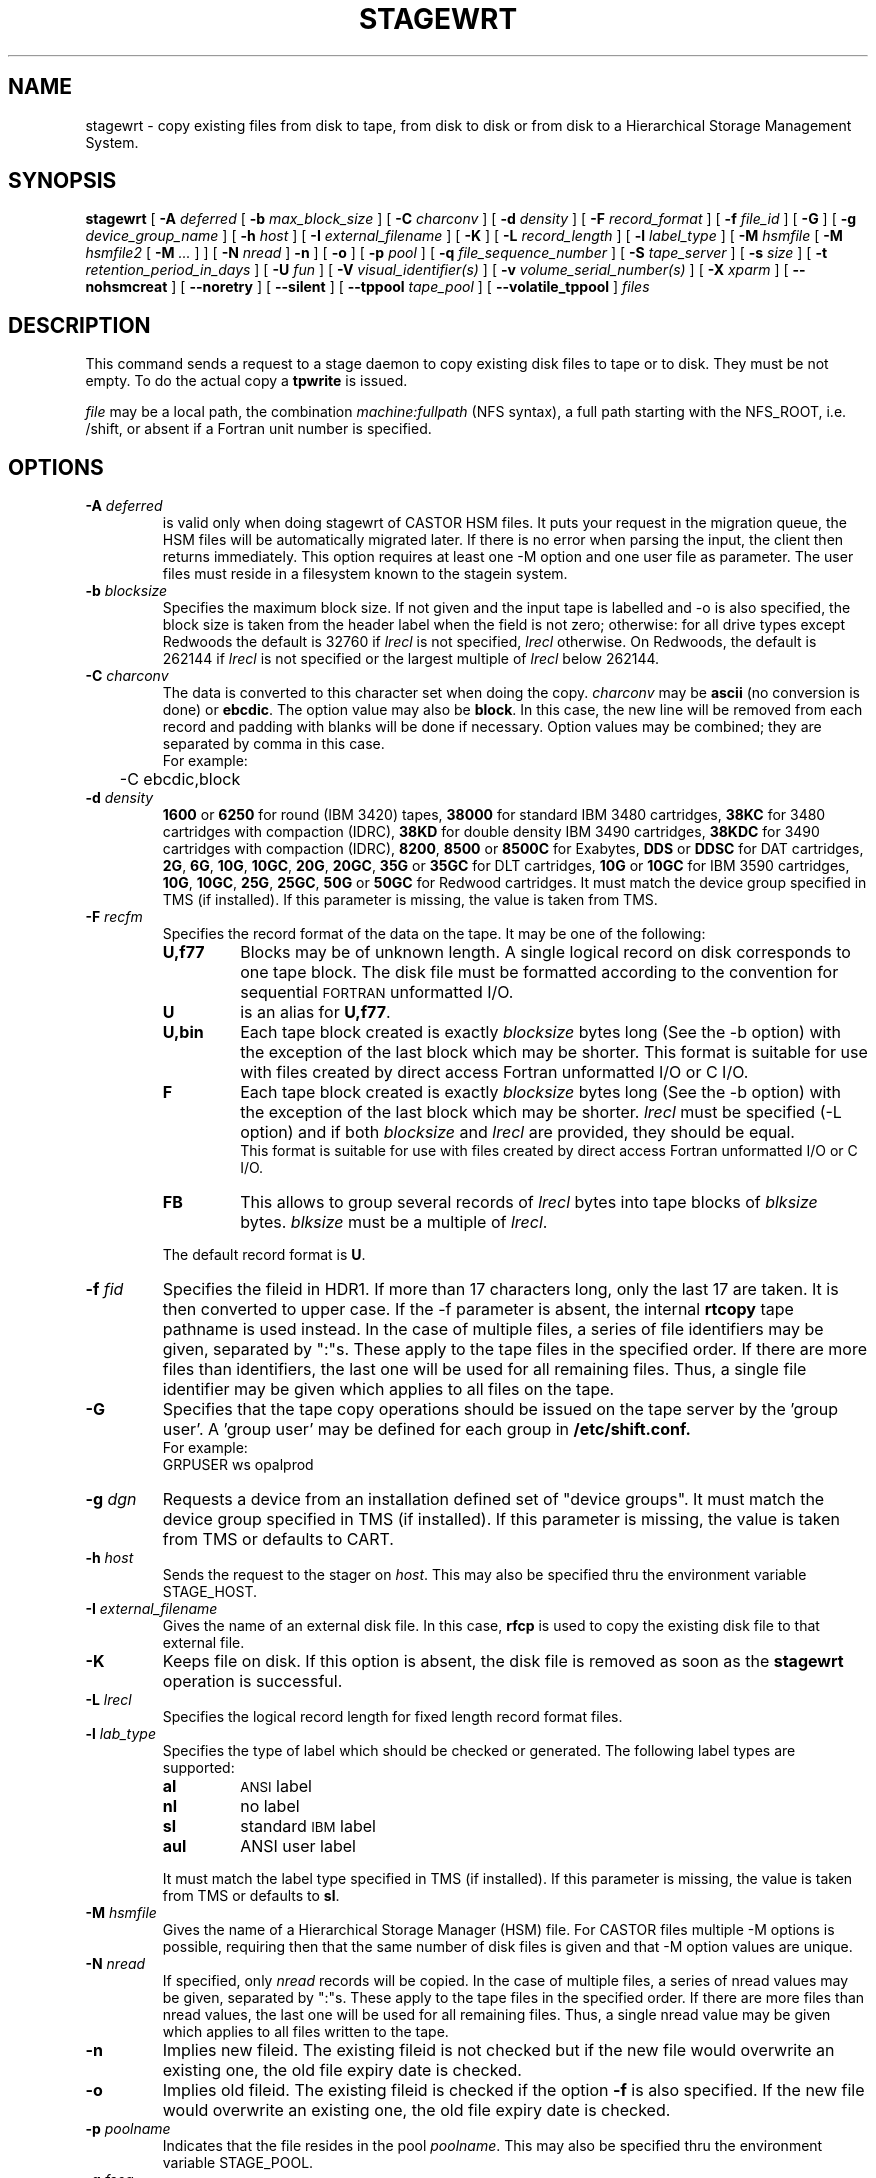 .\" @(#)$RCSfile: stagewrt.man,v $ $Revision: 1.21 $ $Date: 2002/09/13 13:42:11 $ CERN IT-PDP/DM Jean-Philippe Baud
.\" Copyright (C) 1994-1999 by CERN/IT/PDP/DM
.\" All rights reserved
.\"
.TH STAGEWRT l "$Date: 2002/09/13 13:42:11 $"
.SH NAME
stagewrt \- copy existing files from disk to tape, from disk to disk or from
disk to a Hierarchical Storage Management System.
.SH SYNOPSIS
.B stagewrt 
[
.BI \-A " deferred"
[
.BI \-b " max_block_size"
] [
.BI \-C " charconv"
] [
.BI \-d " density"
] [ 
.BI \-F " record_format" 
] [
.BI \-f " file_id"
] [
.BI \-G 
] [ 
.BI \-g " device_group_name"
] [
.BI \-h " host"
] [
.BI \-I " external_filename"
] [ 
.BI \-K
] [
.BI \-L " record_length"
] [ 
.BI \-l " label_type"
] [
.BI \-M " hsmfile"
[
.BI \-M " hsmfile2"
[
.BI \-M " ..."
] ] [
.BI \-N " nread"
]
.BI \-n
] [
.BI \-o
] [
.BI \-p " pool"
] [
.BI \-q " file_sequence_number"
] [
.BI \-S " tape_server"
] [
.BI \-s " size"
] [
.BI \-t " retention_period_in_days"
] [
.BI \-U " fun"
] [
.BI \-V " visual_identifier(s)"
] [ 
.BI \-v " volume_serial_number(s)"
] [
.BI \-X " xparm"
] [
.BI \-\-nohsmcreat
] [
.BI \-\-noretry
] [ 
.\" .BI \-\-side " sidenumber"
.\" ] [ 
.BI \-\-silent
] [
.BI \-\-tppool " tape_pool"
] [
.BI \-\-volatile_tppool
] 
.I files
.SH DESCRIPTION
This command sends a request to a stage daemon to copy existing disk files
to tape or to disk. They must be not empty. To do the actual copy a
.B tpwrite
is issued.
.LP
.I file
may be a local path, the combination
.I machine:fullpath
(NFS syntax), a full path starting with the NFS_ROOT, i.e. /shift,
or absent if a Fortran unit number is specified.
.SH OPTIONS
.TP
.BI \-A " deferred"
is valid only when doing stagewrt of CASTOR HSM files. It puts your request in the migration queue, the HSM files will be automatically migrated later. If there is no error when parsing the input, the client then returns immediately. This option requires at least one \-M option and one user file as parameter. The user files must reside in a filesystem known to the stagein system.
.TP
.BI \-b " blocksize"
Specifies the maximum block size.
If not given and the input tape is labelled and \-o is also specified, the
block size is taken from the header label when the field is not zero;
otherwise: for all drive types except Redwoods the default is 32760 if
.I lrecl
is not specified,
.I lrecl
otherwise. On Redwoods, the default is 262144 if
.I lrecl
is not specified or the largest multiple of
.I lrecl
below 262144.
.TP
.BI \-C " charconv"
The data is converted to this character set when doing the copy.
.I charconv
may be
.B ascii
(no conversion is done) or
.BR ebcdic .
The option value may also be
.BR block .
In this case, the new line will be removed from each record and padding with
blanks will be done if necessary.
Option values may be combined; they are separated by comma in this case.
.br
For example:
.br
	\-C ebcdic,block
.TP
.BI \-d " density"
.B 1600
or
.B 6250
for round (IBM 3420) tapes,
.B 38000
for standard IBM 3480 cartridges,
.B 38KC
for 3480 cartridges with compaction (IDRC),
.B 38KD
for double density IBM 3490 cartridges,
.B 38KDC
for 3490 cartridges with compaction (IDRC),
.BR 8200 ,
.B 8500
or
.B 8500C
for Exabytes,
.B DDS
or
.B DDSC
for DAT cartridges,
.BR 2G ,
.BR 6G ,
.BR 10G ,
.BR 10GC ,
.BR 20G ,
.BR 20GC ,
.B 35G
or
.B 35GC
for DLT cartridges,
.B 10G
or
.B 10GC
for IBM 3590 cartridges,
.BR 10G ,
.BR 10GC ,
.BR 25G ,
.BR 25GC ,
.B 50G
or
.B 50GC
for Redwood cartridges.
It must match the device group specified in TMS (if installed).
If this parameter is missing, the value is taken from TMS.
.TP
.BI \-F " recfm"
Specifies the record format of the data on the tape. It may be one of the 
following:
.RS
.TP
.B U,\|f77
Blocks may be of unknown length. A single logical record on disk corresponds
to one tape block. The disk file must be formatted according to the 
convention for sequential 
.SM FORTRAN 
unformatted I/O.
.TP
.B U
is an alias for
.BR U,\|f77 .
.TP
.B U,\|bin
Each tape block created is exactly
.IR blocksize
bytes long (See the \-b option) with the exception of the last block
which may be shorter.
This format is suitable for use with files created by direct access Fortran
unformatted I/O or C I/O.
.TP
.B F
Each tape block created is exactly
.IR blocksize
bytes long (See the \-b option) with the exception of the last block
which may be shorter.
.I lrecl
must be specified (\-L option) and if both
.I blocksize
and
.I lrecl
are provided, they should be equal.
.br
This format is suitable for use with files created by direct access Fortran
unformatted I/O or C I/O.
.TP
.B FB
This allows to group several records of
.I lrecl
bytes into tape blocks of
.I blksize
bytes.
.I blksize
must be a multiple of
.IR lrecl .
.LP
The default record format is
.BR U .
.RE
.TP
.BI \-f " fid"
Specifies the fileid in HDR1. If more than 17 characters long,
only the last 17 are taken. It is then converted to upper case.
If the \-f parameter is absent, the internal
.B rtcopy
tape pathname is used instead.
In the case of multiple files, a series of file identifiers may be given,
separated by ":"s. These apply to the tape files in the specified order.
If there are more files than identifiers, the last one will be used for all
remaining files. Thus,
a single file identifier may be given which applies to all files on the tape.
.TP
.B \-G
Specifies that the tape copy operations should be issued on the tape server by
the 'group user'. A 'group user' may be defined for each group in 
.B /etc/shift.conf.
.br
For example: 
.br
	GRPUSER ws	opalprod
.TP 
.BI \-g " dgn"
Requests a device from an installation defined set of "device groups".
It must match the device group specified in TMS (if installed).
If this parameter is missing, the value is taken from TMS or
defaults to CART.
.TP
.BI \-h " host"
Sends the request to the stager on
.IR host .
This may also be specified thru the environment variable STAGE_HOST.
.TP
.BI \-I " external_filename"
Gives the name of an external disk file. In this case,
.B rfcp
is used to copy the existing disk file to that external file.
.TP
.BI \-K
Keeps file on disk.
If this option is absent, the disk file is removed as soon as the
.B stagewrt
operation is successful.
.TP
.BI \-L " lrecl"
Specifies the logical record length for fixed length record format files.
.TP
.BI \-l " lab_type"
Specifies the type of label which should be checked or generated. The following
label types are supported:
.RS
.TP
.B al
.SM ANSI 
label
.TP
.B nl
no label
.TP
.B sl
standard 
.SM IBM
label
.TP
.B aul
ANSI user label
.LP
It must match the label type specified in TMS (if installed).
If this parameter is missing, the value is taken from TMS or
defaults to
.BR sl .
.RE
.TP
.BI \-M " hsmfile"
Gives the name of a Hierarchical Storage Manager (HSM) file. For CASTOR files multiple \-M options is possible, requiring then that the same number of disk files is given and that \-M option values are unique.
.TP
.BI \-N " nread"
If specified, only 
.I nread 
records will be copied.
In the case of multiple files, a series of nread values may be given,
separated by ":"s. These apply to the tape files in the specified order.
If there are more files than nread values, the last one will be used for all
remaining files. Thus,
a single nread value may be given which applies to all files written to the tape.
.TP
.BI \-n
Implies new fileid. The existing fileid is not checked but if the new file would
overwrite an existing one, the old file expiry date is checked.
.TP
.BI \-o
Implies old fileid. The existing fileid is checked if the option
.B \-f
is also specified.
If the new file would overwrite an existing one,
the old file expiry date is checked.
.TP
.BI \-p " poolname"
Indicates that the file resides in the pool
.IR poolname .
This may also be specified thru the environment variable STAGE_POOL.
.TP
.BI \-q " fseq"
Specifies the file sequence number(s) of the tape file(s) to be copied or
created. Default is 1.
Multiple files may be specified using the following syntax:
.RS 
.TP 1.5i 
.I f1\-f2 
Files 
.I f1
to 
.I f2 
inclusive.
.TP
.B n 
Append one file to the tape. See \fBNOTES\fP section below.
.TP 
.BI n x 
Append 
.I x 
files to the tape. See \fBNOTES\fP section below.
.TP
.B u
Position the tape by fid.
.RE
.TP
.BI \-S " server"
Specifies that the tape copy operation has to be issued on the tape server 
.IR server. 
.TP
.BI \-s " size"
If specified, only 
.I size 
Mbytes will be copied.  Only digits followed by eventual unit are accepted. The unit can be 'b' for byte (default), 'k' for kilo-byte, 'M' for Mega-byte, 'G' for Giga-byte, 'T' for Tera-byte and 'P' for Peta-byte. In the case of multiple files, a series of size values may be given,
separated by ":"s. These apply to the tape files in the specified order. If there are more files than size values, the last one will be used for all remaining files. Thus, a single size value may be given which applies to all files on the tape.
.TP
.BI \-t " days"
Retention period of the file on tape in days. A file may be overwritten only if
it is expired.
Default is 0, which means that the file may be overwritten immediately.
.TP
.BI \-U " fun"
Fortran unit number.
This is internally converted to a local path
.BI ftn fun
(HP-UX) or
.BI fort. fun
(all other platforms).
Either the
.B \-U
option or the
.I file
parameter must be specified.
.TP
.BI \-V " vid"
Specifies the tape 
.SM VID
if different from the 
.SM VSN .
In the case of multi-volume files a series of 
.IR vid s
may be given, separated by ":"s, in the order in which the tapes are to be used.
.TP
.BI \-v " vsn"
Specifies the volume serial number of the tape. In the case of a multi-volume
file a series of 
.IR vsn s
may be given, separated by ":"s, in the order in which the tapes are to be used.
When \-v and \-V are both used, each
.IR vsn
must be matched by a
.IR vid
in the same order.
.TP
.BI \-\-nohsmcreat
Do not create entry in the HSM if it does not yet exist.
.TP
.B \-\-noretry
There will be no retry in case of any failure.
.TP
.B \-\-silent
Tells the stager not to output you any message.
.\" .TP
.\" .B \-\-side "sidenumber"
.\" Tells which side of the device you want to stage in (applies to multi-side medias, like DVD). It apply only when used with
.\" .B \-V
.\" and/or
.\" .B \-v
.\" options.
.TP
.BI \-\-tppool " tape_pool "
Forces a specific tape pool. This applies only to CASTOR HSM files to be migrated.
.TP
.BI \-\-volatile_tppool
Says that the stager is allowed to switch to another tape pool if necessary when migrating. This apply only to CASTOR files that have a fileclass that specify one copy only but with more than one available tape pool. If the tape pool you eventually gave on the command-line (
.BI \-\-tppool
) appears to be full, the migration process will try with other tape pool(s).
.SH EXAMPLES
.LP
To save onto tape an existing tar file:
.RS
stagewrt \-v CUT333 \-F F \-L 10240 \-b 10240 myfiles.tar
.RE
.LP
To write into CASTOR
.RS
stagewrt \-M /castor/cern.ch/... diskfile
.RE
.SH NOTES
\fBstagewrt\fP do not support concatenation of files.
.SH RETURN CODES
\
.br
0	Ok.
.br
1	Bad parameter.
.br
2	System error.
.br
4	Configuration error.
.br
16	EBUSY: Device or resource busy.
.br
28	ENOSPC: No space left on device.
.br
188 Tape is held
.br
192	Request cancelled by stageclr.
.br
197	Stageing limited by size.
.br
198	Stager not active
.SH AUTHOR
\fBCASTOR\fP Team <castor.support@cern.ch>
